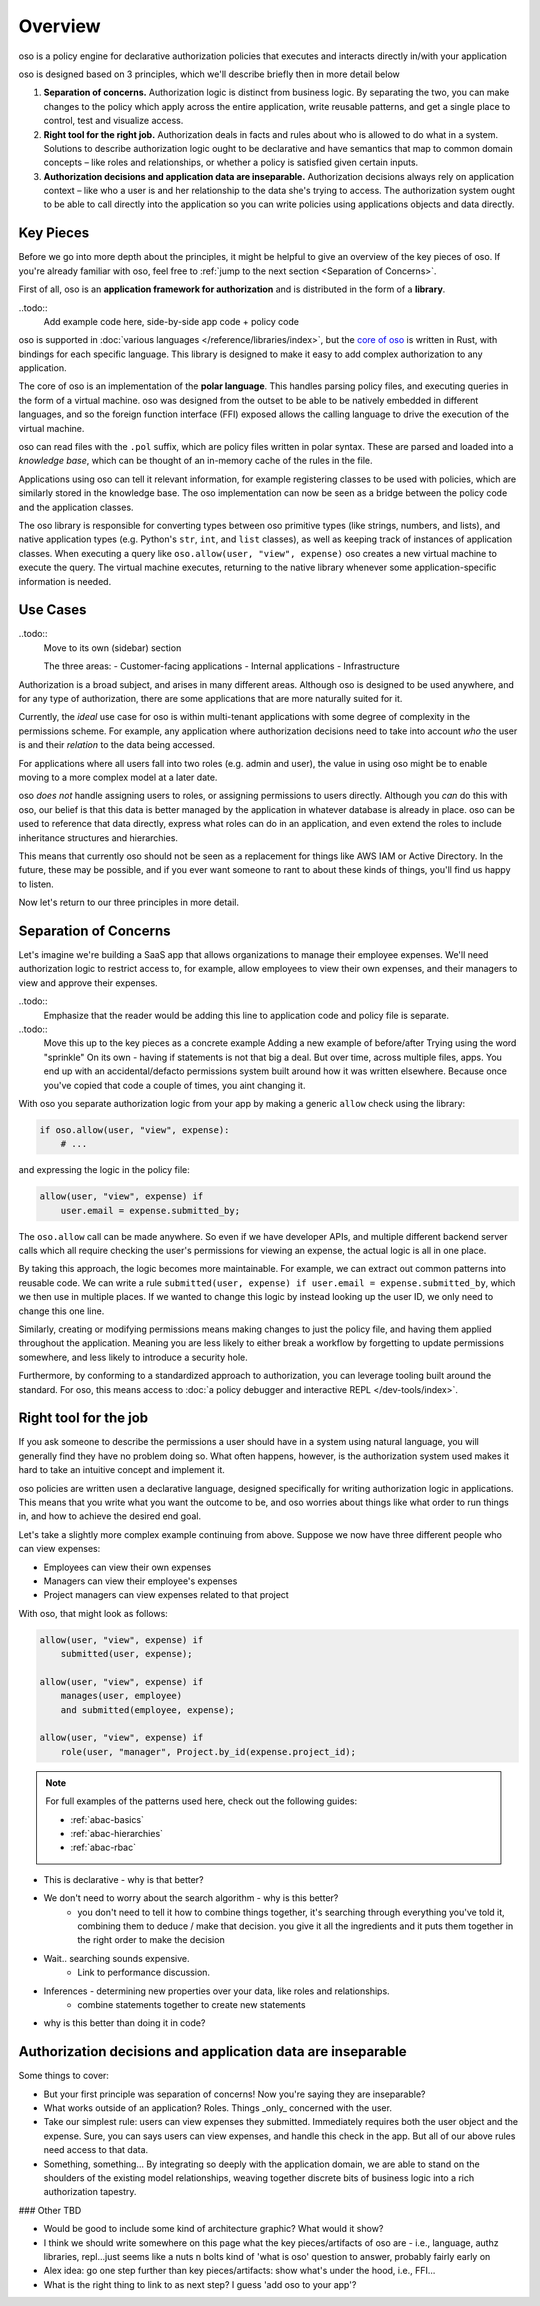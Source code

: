 ============
Overview
============

.. todo::
    "what is oso" wording 

oso is a policy engine for declarative authorization policies that executes and interacts directly in/with your application

oso is designed based on 3 principles, which we'll describe briefly then in more detail below

1. **Separation of concerns.** Authorization logic is distinct from business logic. By separating the two, you can make changes to the policy which apply across the entire application, write reusable patterns, and get a single place to control, test and visualize access.
2. **Right tool for the right job.** Authorization deals in facts and rules about who is allowed to do what in a system. Solutions to describe authorization logic ought to be declarative and have semantics that map to common domain concepts – like roles and relationships, or whether a policy is satisfied given certain inputs.
3. **Authorization decisions and application data are inseparable.** Authorization decisions always rely on application context – like who a user is and her relationship to the data she's trying to access. The authorization system ought to be able to call directly into the application so you can write policies using applications objects and data directly.

Key Pieces
----------

.. todo::
    First part is high-level overview of pieces, but not whats going on
    Second part is low-level what goes on.
    Add high-level description of what is going on
    (You write policies, gets loaded in. oso talks to application when
    it needs to look up data) -- User facing version.
    Move/remove second part. Put to end or somewhere else. (As an "internals" section)

Before we go into more depth about the principles, it might be helpful to
give an overview of the key pieces of oso. If you're already familiar with oso,
feel free to :ref:`jump to the next section <Separation of Concerns>`.


First of all, oso is an **application framework for authorization** and is distributed
in the form of a **library**.


..todo::
    Add example code here, side-by-side app code + policy code

oso is supported in :doc:`various languages </reference/libraries/index>`, but the `core of oso <https://github.com/osohq/oso>`_ is written in Rust, with bindings for each specific language. This library is designed to make it easy to add complex authorization to any application.

The core of oso is an implementation of the **polar language**. This handles
parsing policy files, and executing queries in the form of a virtual machine.
oso was designed from the outset to be able to be natively embedded in different
languages, and so the foreign function interface (FFI) exposed allows the calling
language to drive the execution of the virtual machine.


.. todo::
    better wording for "in the form of a virtual machine"

.. todo::
    Is this too much? I thought it might be useful to provide some concrete information.

oso can read files with the ``.pol`` suffix, which are policy files written in polar syntax.
These are parsed and loaded into a *knowledge base*, which can be thought of an
in-memory cache of the rules in the file.

Applications using oso can tell it relevant information, for example registering
classes to be used with policies, which are similarly stored in the knowledge base.
The oso implementation can now be seen as a bridge between the policy code and the application classes.

The oso library is responsible for converting types between oso primitive types
(like strings, numbers, and lists), and native application types (e.g. Python's ``str``,
``int``, and ``list`` classes), as well as keeping track of instances of application classes. When executing a query like ``oso.allow(user, "view", expense)`` oso creates a new virtual machine to execute the query. The virtual machine executes, returning to the native library whenever some application-specific information is needed.

Use Cases
---------

..todo::
    Move to its own (sidebar) section

    The three areas:
    - Customer-facing applications
    - Internal applications
    - Infrastructure

Authorization is a broad subject, and arises in many different areas. Although oso
is designed to be used anywhere, and for any type of authorization, there are some
applications that are more naturally suited for it.

Currently, the *ideal* use case for oso is within multi-tenant applications
with some degree of complexity in the permissions scheme. For example, any application
where authorization decisions need to take into account *who* the user is and their
*relation* to the data being accessed.

For applications where all users fall into two roles (e.g. admin and user), the value
in using oso might be to enable moving to a more complex model at a later date.

oso *does not* handle assigning users to roles, or assigning permissions to users directly. Although you *can* do this with oso, our belief is that this data is better managed by the application in whatever database is already in place. oso can be used to
reference that data directly, express what roles can do in an application, and even extend the roles to include inheritance structures and hierarchies.

This means that currently oso should not be seen as a replacement for things like AWS IAM or Active Directory. In the future, these may be possible, and if you ever want someone to rant to about these kinds of things, you'll find us happy to listen.


Now let's return to our three principles in more detail.

Separation of Concerns
----------------------

Let's imagine we're building a SaaS app that allows organizations to manage their
employee expenses. We'll need authorization logic to restrict access to, for example, allow employees to view their own expenses, and their managers to view and approve their expenses.

..todo::
    Emphasize that the reader would be adding this line to application code
    and policy file is separate.

..todo::
    Move this up to the key pieces as a concrete example
    Adding a new example of before/after
    Trying using the word "sprinkle"
    On its own - having if statements is not that big a deal. But over time,
    across multiple files, apps. You end up with an accidental/defacto permissions
    system built around how it was written elsewhere. Because once you've copied
    that code a couple of times, you aint changing it.

With oso you separate authorization logic from your app by making a generic
``allow`` check using the library:

.. code-block:: python

    if oso.allow(user, "view", expense):
        # ...

and expressing the logic in the policy file:

.. code-block:: polar

    allow(user, "view", expense) if
        user.email = expense.submitted_by;

The ``oso.allow`` call can be made anywhere. So even if we have developer APIs,
and multiple different backend server calls which all require checking the
user's permissions for viewing an expense, the actual logic is all in one place.

By taking this approach, the logic becomes more maintainable. For example, we can
extract out common patterns into reusable code. We can write a rule ``submitted(user, expense) if user.email = expense.submitted_by``, which we then use in multiple places.
If we wanted to change this logic by instead looking up the user ID,
we only need to change this one line.

Similarly, creating or modifying permissions means making changes to just the policy file, and having them applied throughout the application. Meaning you are less likely
to either break a workflow by forgetting to update permissions somewhere, and less
likely to introduce a security hole.

Furthermore, by conforming to a standardized approach to authorization, you can leverage
tooling built around the standard. For oso, this means access to :doc:`a policy debugger and interactive REPL </dev-tools/index>`.

Right tool for the job
----------------------

If you ask someone to describe the permissions a user should have in a system
using natural language, you will generally find they have no problem doing so.
What often happens, however, is the authorization system used makes it hard
to take an intuitive concept and implement it.

oso policies are written usen a declarative language, designed specifically
for writing authorization logic in applications. This means that you write what you want the outcome to be, and oso worries about things like what order to run things in, and how to achieve the desired end goal.

Let's take a slightly more complex example continuing from above. Suppose we now
have three different people who can view expenses:

- Employees can view their own expenses
- Managers can view their employee's expenses
- Project managers can view expenses related to that project

With oso, that might look as follows:

.. code-block:: polar

    allow(user, "view", expense) if
        submitted(user, expense);

    allow(user, "view", expense) if
        manages(user, employee)
        and submitted(employee, expense);

    allow(user, "view", expense) if
        role(user, "manager", Project.by_id(expense.project_id);

.. note::
    For full examples of the patterns used here, check out the following guides:

    - :ref:`abac-basics`
    - :ref:`abac-hierarchies`
    - :ref:`abac-rbac`

.. todo::
    Keep going! Come up with the conclusion here for why the policy is great.

- This is declarative - why is that better?
- We don't need to worry about the search algorithm - why is this better?
    - you don't need to tell it how to combine things together, it's searching through everything you've told it, combining them to deduce / make that decision. you give it all the ingredients and it puts them together in the right order to make the decision
- Wait.. searching sounds expensive.
    - Link to performance discussion.
- Inferences - determining new properties over your data, like roles and relationships.
    - combine statements together to create new statements
- why is this better than doing it in code?


Authorization decisions and application data are inseparable
------------------------------------------------------------

.. todo::
    Fill out text on why authZ decisions are inseparable

Some things to cover:

- But your first principle was separation of concerns! Now you're saying they
  are inseparable?
- What works outside of an application? Roles. Things _only_ concerned with the user.
- Take our simplest rule: users can view expenses they submitted. Immediately requires
  both the user object and the expense. Sure, you can says users can view expenses, and handle this check in the app. But all of our above rules need access to that data.
- Something, something... By integrating so deeply with the application domain, we are able to stand on the shoulders of the existing model relationships, weaving together discrete bits of business logic into a rich authorization tapestry.

### Other TBD

- Would be good to include some kind of architecture graphic? What would it show?
- I think we should write somewhere on this page what the key pieces/artifacts of oso are - i.e., language, authz libraries, repl...just seems like a nuts n bolts kind of 'what is oso' question to answer, probably fairly early on
- Alex idea: go one step further than key pieces/artifacts: show what's under the hood, i.e., FFI...
- What is the right thing to link to as next step? I guess 'add oso to your app'?
